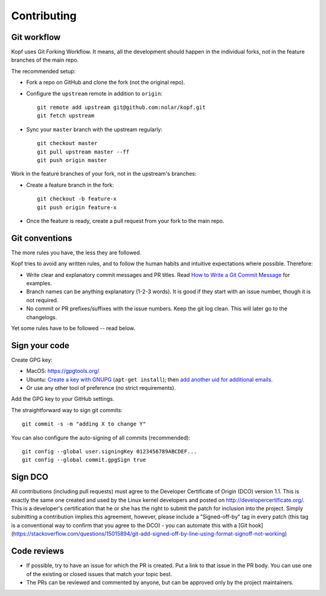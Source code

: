============
Contributing
============

.. highlight:: bash

Git workflow
============

Kopf uses Git Forking Workflow. It means, all the development should happen
in the individual forks, not in the feature branches of the main repo.

The recommended setup:

* Fork a repo on GitHub and clone the fork (not the original repo).
* Configure the ``upstream`` remote in addition to ``origin``::

        git remote add upstream git@github.com:nolar/kopf.git
        git fetch upstream

* Sync your ``master`` branch with the upstream regularly::

        git checkout master
        git pull upstream master --ff
        git push origin master

Work in the feature branches of your fork, not in the upstream's branches:

* Create a feature branch in the fork::

        git checkout -b feature-x
        git push origin feature-x

* Once the feature is ready, create a pull request
  from your fork to the main repo.

.. seealso::
    * `Overview of the Forking Workflow. <https://gist.github.com/Chaser324/ce0505fbed06b947d962>`_
    * `GitHub's manual on forking <https://help.github.com/en/articles/fork-a-repo>`_
    * `GitHub's manual on syncing the fork <https://help.github.com/en/articles/syncing-a-fork>`_


Git conventions
===============

The more rules you have, the less they are followed.

Kopf tries to avoid any written rules, and to follow the human habits
and intuitive expectations where possible. Therefore:

* Write clear and explanatory commit messages and PR titles.
  Read `How to Write a Git Commit Message <https://chris.beams.io/posts/git-commit/>`_
  for examples.
* Branch names can be anything explanatory (1-2-3 words).
  It is good if they start with an issue number, though it is not required.
* No commit or PR prefixes/suffixes with the issue numbers.
  Keep the git log clean. This will later go to the changelogs.

Yet some rules have to be followed -- read below.


Sign your code
==============

Create GPG key:

* MacOS: https://gpgtools.org/
* Ubuntu: `Create a key with GNUPG <https://help.github.com/en/articles/generating-a-new-gpg-key>`_ (``apt-get install``);
  then `add another uid for additional emails <https://superuser.com/questions/293184/one-gnupg-pgp-key-pair-two-emails>`_.
* Or use any other tool of preference (no strict requirements).

Add the GPG key to your GitHub settings.

The straightforward way to sign git commits::

    git commit -s -m "adding X to change Y"

You can also configure the auto-signing of all commits (recommended)::

    git config --global user.signingKey 0123456789ABCDEF...
    git config --global commit.gpgSign true


Sign DCO
========

All contributions (including pull requests) must agree
to the Developer Certificate of Origin (DCO) version 1.1.
This is exactly the same one created and used by the Linux kernel developers
and posted on http://developercertificate.org/.
This is a developer's certification that he or she has the right to submit
the patch for inclusion into the project.
Simply submitting a contribution implies this agreement,
however, please include a "Signed-off-by" tag in every patch
(this tag is a conventional way to confirm that you agree to the DCO) -
you can automate this with
a [Git hook](https://stackoverflow.com/questions/15015894/git-add-signed-off-by-line-using-format-signoff-not-working)


Code reviews
============

* If possible, try to have an issue for which the PR is created.
  Put a link to that issue in the PR body.
  You can use one of the existing or closed issues that match your topic best.
* The PRs can be reviewed and commented by anyone,
  but can be approved only by the project maintainers.

